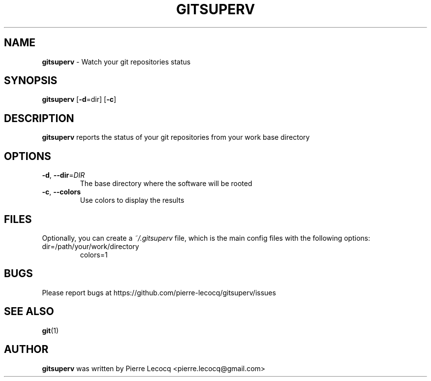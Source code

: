 .TH GITSUPERV 1 2014-08-12

.SH NAME
\fBgitsuperv\fP \- Watch your git repositories status

.SH SYNOPSIS

\fBgitsuperv\fP [\fB-d\fP=dir] [\fB-c\fP]

.SH DESCRIPTION
\fBgitsuperv\fP reports the status of your git repositories
from your work base directory

.SH OPTIONS
.TP
.BR \-d ", " \-\-dir =\fIDIR
The base directory where the software will be rooted
.TP
.BR \-c ", " \-\-colors
Use colors to display the results

.SH FILES
Optionally, you can create a \fI~/.gitsuperv\fP file, which is the main
config files with the following options:
.TP
dir=/path/your/work/directory
colors=1

.SH BUGS
Please report bugs at https://github.com/pierre-lecocq/gitsuperv/issues

.SH SEE ALSO
\fBgit\fP(1)

.SH AUTHOR
\fBgitsuperv\fP was written by Pierre Lecocq <pierre.lecocq@gmail.com>
